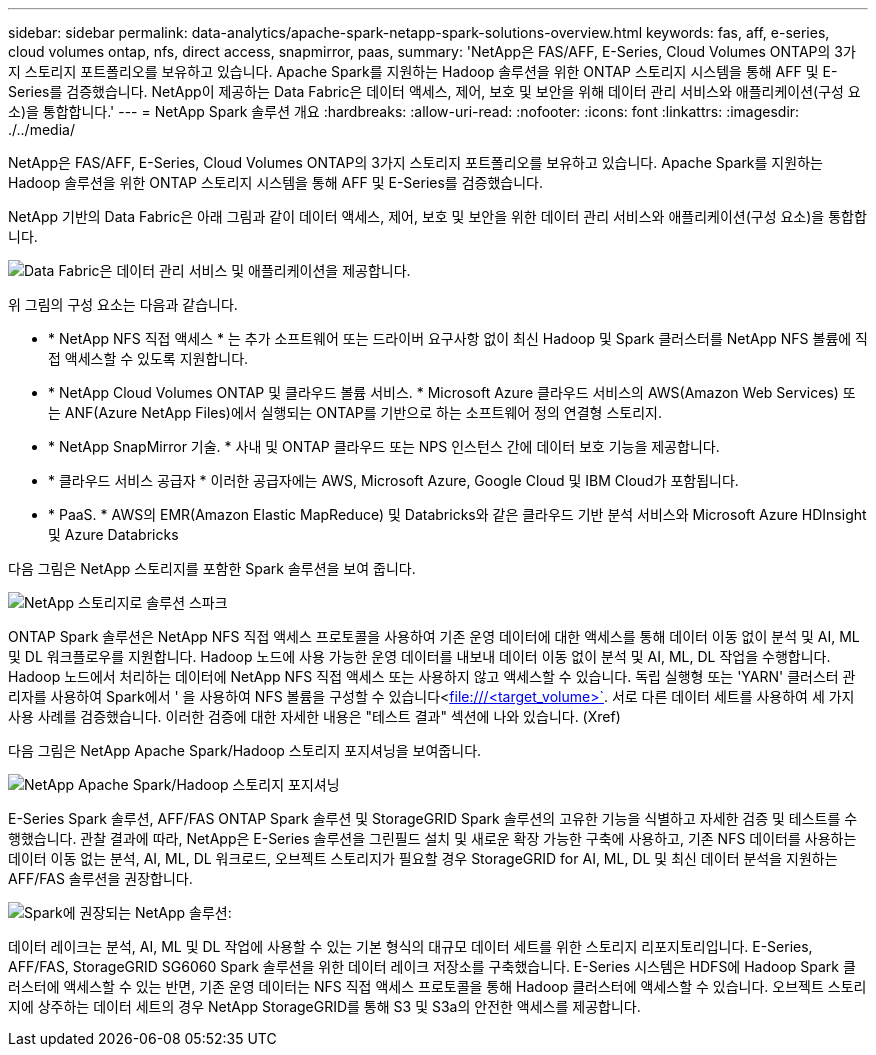 ---
sidebar: sidebar 
permalink: data-analytics/apache-spark-netapp-spark-solutions-overview.html 
keywords: fas, aff, e-series, cloud volumes ontap, nfs, direct access, snapmirror, paas, 
summary: 'NetApp은 FAS/AFF, E-Series, Cloud Volumes ONTAP의 3가지 스토리지 포트폴리오를 보유하고 있습니다. Apache Spark를 지원하는 Hadoop 솔루션을 위한 ONTAP 스토리지 시스템을 통해 AFF 및 E-Series를 검증했습니다. NetApp이 제공하는 Data Fabric은 데이터 액세스, 제어, 보호 및 보안을 위해 데이터 관리 서비스와 애플리케이션(구성 요소)을 통합합니다.' 
---
= NetApp Spark 솔루션 개요
:hardbreaks:
:allow-uri-read: 
:nofooter: 
:icons: font
:linkattrs: 
:imagesdir: ./../media/


[role="lead"]
NetApp은 FAS/AFF, E-Series, Cloud Volumes ONTAP의 3가지 스토리지 포트폴리오를 보유하고 있습니다. Apache Spark를 지원하는 Hadoop 솔루션을 위한 ONTAP 스토리지 시스템을 통해 AFF 및 E-Series를 검증했습니다.

NetApp 기반의 Data Fabric은 아래 그림과 같이 데이터 액세스, 제어, 보호 및 보안을 위한 데이터 관리 서비스와 애플리케이션(구성 요소)을 통합합니다.

image:apache-spark-image4.png["Data Fabric은 데이터 관리 서비스 및 애플리케이션을 제공합니다."]

위 그림의 구성 요소는 다음과 같습니다.

* * NetApp NFS 직접 액세스 * 는 추가 소프트웨어 또는 드라이버 요구사항 없이 최신 Hadoop 및 Spark 클러스터를 NetApp NFS 볼륨에 직접 액세스할 수 있도록 지원합니다.
* * NetApp Cloud Volumes ONTAP 및 클라우드 볼륨 서비스. * Microsoft Azure 클라우드 서비스의 AWS(Amazon Web Services) 또는 ANF(Azure NetApp Files)에서 실행되는 ONTAP를 기반으로 하는 소프트웨어 정의 연결형 스토리지.
* * NetApp SnapMirror 기술. * 사내 및 ONTAP 클라우드 또는 NPS 인스턴스 간에 데이터 보호 기능을 제공합니다.
* * 클라우드 서비스 공급자 * 이러한 공급자에는 AWS, Microsoft Azure, Google Cloud 및 IBM Cloud가 포함됩니다.
* * PaaS. * AWS의 EMR(Amazon Elastic MapReduce) 및 Databricks와 같은 클라우드 기반 분석 서비스와 Microsoft Azure HDInsight 및 Azure Databricks


다음 그림은 NetApp 스토리지를 포함한 Spark 솔루션을 보여 줍니다.

image:apache-spark-image5.png["NetApp 스토리지로 솔루션 스파크"]

ONTAP Spark 솔루션은 NetApp NFS 직접 액세스 프로토콜을 사용하여 기존 운영 데이터에 대한 액세스를 통해 데이터 이동 없이 분석 및 AI, ML 및 DL 워크플로우를 지원합니다. Hadoop 노드에 사용 가능한 운영 데이터를 내보내 데이터 이동 없이 분석 및 AI, ML, DL 작업을 수행합니다. Hadoop 노드에서 처리하는 데이터에 NetApp NFS 직접 액세스 또는 사용하지 않고 액세스할 수 있습니다. 독립 실행형 또는 'YARN' 클러스터 관리자를 사용하여 Spark에서 ' 을 사용하여 NFS 볼륨을 구성할 수 있습니다<file:///<target_volume>`[]. 서로 다른 데이터 세트를 사용하여 세 가지 사용 사례를 검증했습니다. 이러한 검증에 대한 자세한 내용은 "테스트 결과" 섹션에 나와 있습니다. (Xref)

다음 그림은 NetApp Apache Spark/Hadoop 스토리지 포지셔닝을 보여줍니다.

image:apache-spark-image7.png["NetApp Apache Spark/Hadoop 스토리지 포지셔닝"]

E-Series Spark 솔루션, AFF/FAS ONTAP Spark 솔루션 및 StorageGRID Spark 솔루션의 고유한 기능을 식별하고 자세한 검증 및 테스트를 수행했습니다. 관찰 결과에 따라, NetApp은 E-Series 솔루션을 그린필드 설치 및 새로운 확장 가능한 구축에 사용하고, 기존 NFS 데이터를 사용하는 데이터 이동 없는 분석, AI, ML, DL 워크로드, 오브젝트 스토리지가 필요할 경우 StorageGRID for AI, ML, DL 및 최신 데이터 분석을 지원하는 AFF/FAS 솔루션을 권장합니다.

image:apache-spark-image9.png["Spark에 권장되는 NetApp 솔루션:"]

데이터 레이크는 분석, AI, ML 및 DL 작업에 사용할 수 있는 기본 형식의 대규모 데이터 세트를 위한 스토리지 리포지토리입니다. E-Series, AFF/FAS, StorageGRID SG6060 Spark 솔루션을 위한 데이터 레이크 저장소를 구축했습니다. E-Series 시스템은 HDFS에 Hadoop Spark 클러스터에 액세스할 수 있는 반면, 기존 운영 데이터는 NFS 직접 액세스 프로토콜을 통해 Hadoop 클러스터에 액세스할 수 있습니다. 오브젝트 스토리지에 상주하는 데이터 세트의 경우 NetApp StorageGRID를 통해 S3 및 S3a의 안전한 액세스를 제공합니다.
